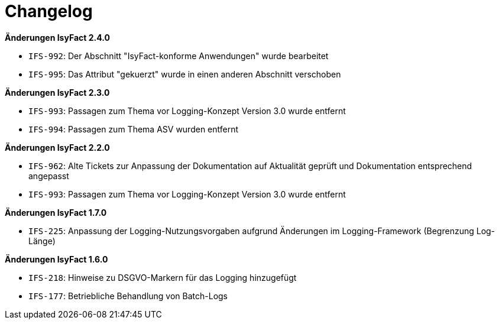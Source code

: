 [[changelog]]
= Changelog

*Änderungen IsyFact 2.4.0*

// tag::release-2.4.0[]
- `IFS-992`: Der Abschnitt "IsyFact-konforme Anwendungen" wurde bearbeitet
- `IFS-995`: Das Attribut "gekuerzt" wurde in einen anderen Abschnitt verschoben
// end::release-2.4.0[]

*Änderungen IsyFact 2.3.0*

// tag::release-2.3.0[]
- `IFS-993`: Passagen zum Thema vor Logging-Konzept Version 3.0 wurde entfernt
- `IFS-994`: Passagen zum Thema ASV wurden entfernt
// end::release-2.3.0[]

*Änderungen IsyFact 2.2.0*

// tag::release-2.2.0[]
- `IFS-962`: Alte Tickets zur Anpassung der Dokumentation auf Aktualität geprüft und Dokumentation entsprechend angepasst
- `IFS-993`: Passagen zum Thema vor Logging-Konzept Version 3.0 wurde entfernt
// end::release-2.2.0[]

// *Änderungen IsyFact 2.1.0*

// tag::release-2.1.0[]

// end::release-2.1.0[]

// *Änderungen IsyFact 2.0.0*

// tag::release-2.0.0[]

// end::release-2.0.0[]

*Änderungen IsyFact 1.7.0*

// tag::release-1.7.0[]
- `IFS-225`: Anpassung der Logging-Nutzungsvorgaben aufgrund Änderungen im Logging-Framework (Begrenzung Log-Länge)
// end::release-1.7.0[]

*Änderungen IsyFact 1.6.0*

// tag::release-1.6.0[]
- `IFS-218`: Hinweise zu DSGVO-Markern für das Logging hinzugefügt
- `IFS-177`: Betriebliche Behandlung von Batch-Logs
// end::release-1.6.0[]
